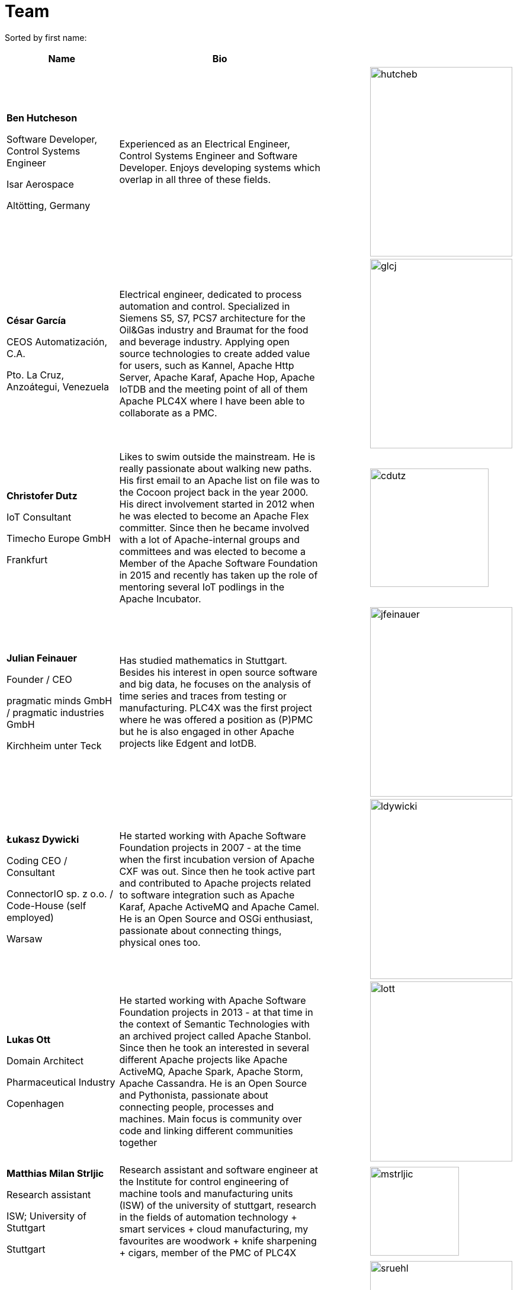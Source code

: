 //
//  Licensed to the Apache Software Foundation (ASF) under one or more
//  contributor license agreements.  See the NOTICE file distributed with
//  this work for additional information regarding copyright ownership.
//  The ASF licenses this file to You under the Apache License, Version 2.0
//  (the "License"); you may not use this file except in compliance with
//  the License.  You may obtain a copy of the License at
//
//      https://www.apache.org/licenses/LICENSE-2.0
//
//  Unless required by applicable law or agreed to in writing, software
//  distributed under the License is distributed on an "AS IS" BASIS,
//  WITHOUT WARRANTIES OR CONDITIONS OF ANY KIND, either express or implied.
//  See the License for the specific language governing permissions and
//  limitations under the License.
//
:imagesdir: ../images/
:icons: font

= Team

Sorted by first name:

[width="100%",cols="2,4,1,1",options="header"]
|===
|Name |Bio | |
| *Ben Hutcheson*

Software Developer, Control Systems Engineer

Isar Aerospace

Altötting, Germany |Experienced as an Electrical Engineer, Control Systems Engineer and Software Developer. Enjoys developing systems which overlap in all three of these fields. | a| image::team/hutcheb.png[hutcheb, 240, 320]
| *César García*

CEOS Automatización, C.A.

Pto. La Cruz, Anzoátegui, Venezuela |Electrical engineer, dedicated to process automation and control. Specialized in Siemens S5, S7, PCS7 architecture for the Oil&Gas industry and Braumat for the food and beverage industry. Applying open source technologies to create added value for users, such as Kannel, Apache Http Server, Apache Karaf, Apache Hop, Apache IoTDB and the meeting point of all of them Apache PLC4X where I have been able to collaborate as a PMC. | a| image::team/glcj.jpg[glcj, 240, 320]
| *Christofer Dutz*

IoT Consultant

Timecho Europe GmbH

Frankfurt |Likes to swim outside the mainstream. He is really passionate about walking new paths. His first email to an Apache list on file was to the Cocoon project back in the year 2000. His direct involvement started in 2012 when he was elected to become an Apache Flex committer. Since then he became involved with a lot of Apache-internal groups and committees and was elected to become a Member of the Apache Software Foundation in 2015 and recently has taken up the role of mentoring several IoT podlings in the Apache Incubator. | a|image::team/cdutz.png[cdutz, 200, 200]
| *Julian Feinauer*

Founder / CEO

pragmatic minds GmbH /
pragmatic industries GmbH

Kirchheim unter Teck |Has studied mathematics in Stuttgart. Besides his interest in open source software and big data, he focuses on the analysis of time series and traces from testing or manufacturing. PLC4X was the first project where he was offered a position as (P)PMC but he is also engaged in other Apache projects like Edgent and IotDB. | a|image::team/jfeinauer.jpg[jfeinauer, 240, 320]
| *Łukasz Dywicki*

Coding CEO / Consultant

ConnectorIO sp. z o.o. /
Code-House (self employed)

Warsaw | He started working with Apache Software Foundation projects in 2007 - at the time when the first incubation version of Apache CXF was out. Since then he took active part and contributed to Apache projects related to software integration such as Apache Karaf, Apache ActiveMQ and Apache Camel. He is an Open Source and OSGi enthusiast, passionate about connecting things, physical ones too. | a|image::team/ldywicki.jpg[ldywicki, 240, 304]
| *Lukas Ott*

Domain Architect

Pharmaceutical Industry

Copenhagen | He started working with Apache Software Foundation projects in 2013 - at that time in the context of Semantic Technologies with an archived project called Apache Stanbol. Since then he took an interested in several different Apache projects like Apache ActiveMQ, Apache Spark, Apache Storm, Apache Cassandra. He is an Open Source and Pythonista, passionate about connecting people, processes and machines. Main focus is community over code and linking different communities together | a|image::team/lott.jpg[lott, 240, 304]
| *Matthias Milan Strljic*

Research assistant

ISW;
University of Stuttgart

Stuttgart |Research assistant and software engineer at the Institute for control engineering of machine tools and manufacturing units (ISW) of the university of stuttgart, research in the fields of automation technology + smart services + cloud manufacturing, my favourites are woodwork + knife sharpening + cigars, member of the PMC of PLC4X| a| image::team/mstrljic.jpg[mstrljic, 150, 150]
| *Sebastian Rühl*

Software Developer

Mapped

Frankfurt |Software engineer, member of the PMC of PLC4X| a| image::team/sruehl.jpg[sruehl, 240, 320]
| *Tim Mitsch*

Engineer

pragmatic industries GmbH

Nürtingen |Electrical engineer (HW, SW and interface-stuff) from passion and very new to Apache projects. The more he is involved in open-source the more he likes it, focusing on PLC4X at first. | a|image::team/tmitsch.png[tmitsch, 240, 263]
|===